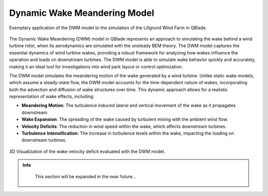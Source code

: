 Dynamic Wake Meandering Model
-----------------------------

.. _fig-lillgrund:
.. figure:: lillgrund.png
    :align: center
    :alt: Exemplary application of the DWM model to the simulation of the Lillgrund Wind Farm in QBlade.

    Exemplary application of the DWM model to the simulation of the Lillgrund Wind Farm in QBlade.

The Dynamic Wake Meandering (DWM) model in QBlade represents an approach to simulating the wake behind a wind turbine rotor, when its aerodynamics are simulated with the unsteady BEM theory. The DWM model captures the essential dynamics of wind turbine wakes, providing a robust framework for analyzing how wakes influence the operation and loads on downstream turbines. The DWM model is able to simulate wake behavior quickly and accurately, making it an ideal tool for investigations into wind park layout or control optimization.

The DWM model simulates the meandering motion of the wake generated by a wind turbine. Unlike static wake models, which assume a steady-state flow, the DWM model accounts for the time-dependent nature of wakes, incorporating both the advection and diffusion of wake structures over time. This dynamic approach allows for a realistic representation of wake effects, including:

- **Meandering Motion**: The turbulence induced lateral and vertical movement of the wake as it propagates downstream.
- **Wake Expansion**: The spreading of the wake caused by turbulent mixing with the ambient wind flow.
- **Velocity Deficits**: The reduction in wind speed within the wake, which affects downstream turbines.
- **Turbulence Intensification**: The increase in turbulence levels within the wake, impacting the loading on downstream turbines.

.. _fig-dwm:
.. figure:: dwm.png
    :align: center
    :alt: 3D Visualization of the wake velocity deficit evaluated with the DWM model.

    3D Visualization of the wake velocity deficit evaluated with the DWM model.

.. admonition:: Info
   :class: important
   
	This section will be expanded in the near future...


